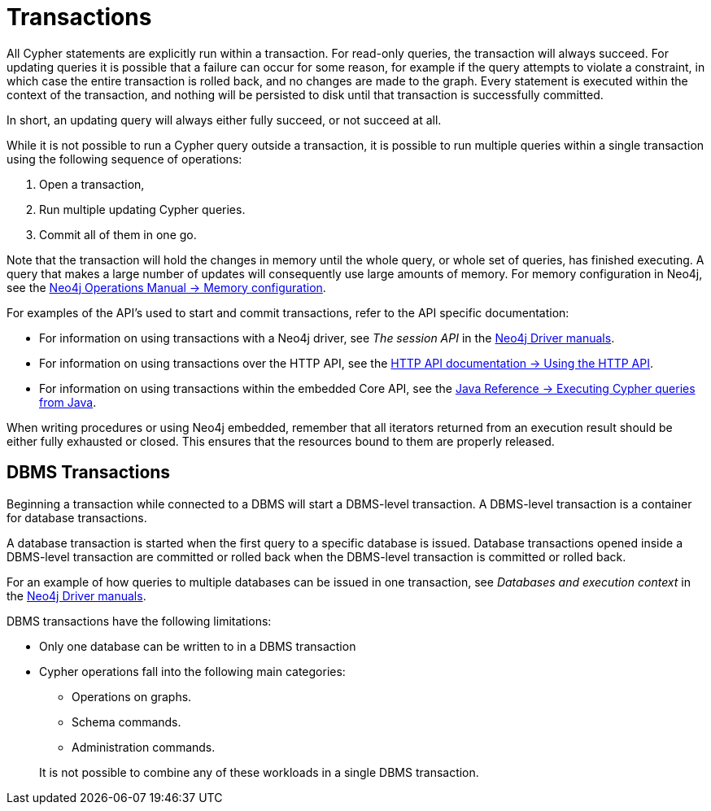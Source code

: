 [[query-transactions]]
= Transactions
:description: This section describes how Cypher queries work with database transactions. 

All Cypher statements are explicitly run within a transaction.
For read-only queries, the transaction will always succeed.
For updating queries it is possible that a failure can occur for some reason, for example if the query attempts to violate a constraint, in which case the entire transaction is rolled back, and no changes are made to the graph.
Every statement is executed within the context of the transaction, and nothing will be persisted to disk until that transaction is successfully committed.

In short, an updating query will always either fully succeed, or not succeed at all.

While it is not possible to run a Cypher query outside a transaction, it is possible to run multiple queries within a single transaction using the following sequence of operations:

. Open a transaction,
. Run multiple updating Cypher queries.
. Commit all of them in one go.

Note that the transaction will hold the changes in memory until the whole query, or whole set of queries, has finished executing.
A query that makes a large number of updates will consequently use large amounts of memory.
For memory configuration in Neo4j, see the link:{neo4j-docs-base-uri}/operations-manual/{page-version}/performance/memory-configuration[Neo4j Operations Manual -> Memory configuration].

For examples of the API's used to start and commit transactions, refer to the API specific documentation:

* For information on using transactions with a Neo4j driver, see _The session API_ in the link:{docs-base-uri}[Neo4j Driver manuals].
* For information on using transactions over the HTTP API, see the link:{neo4j-docs-base-uri}/http-api/{page-version}/actions#http-api-actions[HTTP API documentation -> Using the HTTP API].
* For information on using transactions within the embedded Core API, see the link:{neo4j-docs-base-uri}/java-reference/{page-version}/java-embedded/cypher-java#cypher-java[Java Reference -> Executing Cypher queries from Java].

When writing procedures or using Neo4j embedded, remember that all iterators returned from an execution result should be either fully exhausted or closed.
This ensures that the resources bound to them are properly released.


[[dbms-transactions]]
== DBMS Transactions

Beginning a transaction while connected to a DBMS will start a DBMS-level transaction.
A DBMS-level transaction is a container for database transactions.

A database transaction is started when the first query to a specific database is issued.
Database transactions opened inside a DBMS-level transaction are committed or rolled back when the DBMS-level transaction is committed or rolled back.

For an example of how queries to multiple databases can be issued in one transaction, see _Databases and execution context_ in the link:{docs-base-uri}[Neo4j Driver manuals].

DBMS transactions have the following limitations:

* Only one database can be written to in a DBMS transaction
* Cypher operations fall into the following main categories:

** Operations on graphs.
** Schema commands.
** Administration commands.

+
It is not possible to combine any of these workloads in a single DBMS transaction.
